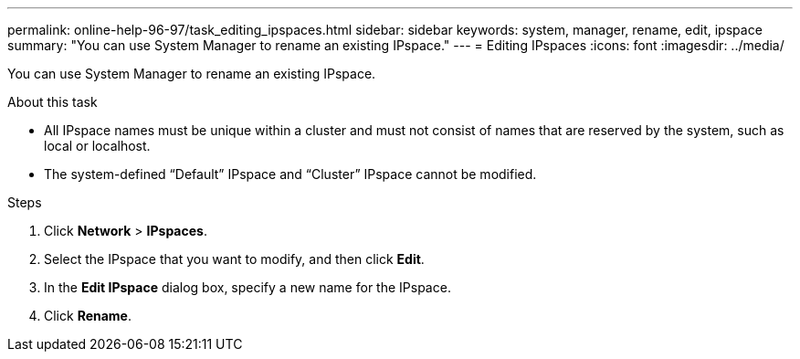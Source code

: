 ---
permalink: online-help-96-97/task_editing_ipspaces.html
sidebar: sidebar
keywords: system, manager, rename, edit, ipspace
summary: "You can use System Manager to rename an existing IPspace."
---
= Editing IPspaces
:icons: font
:imagesdir: ../media/

[.lead]
You can use System Manager to rename an existing IPspace.

.About this task

* All IPspace names must be unique within a cluster and must not consist of names that are reserved by the system, such as local or localhost.
* The system-defined "`Default`" IPspace and "`Cluster`" IPspace cannot be modified.

.Steps

. Click *Network* > *IPspaces*.
. Select the IPspace that you want to modify, and then click *Edit*.
. In the *Edit IPspace* dialog box, specify a new name for the IPspace.
. Click *Rename*.
